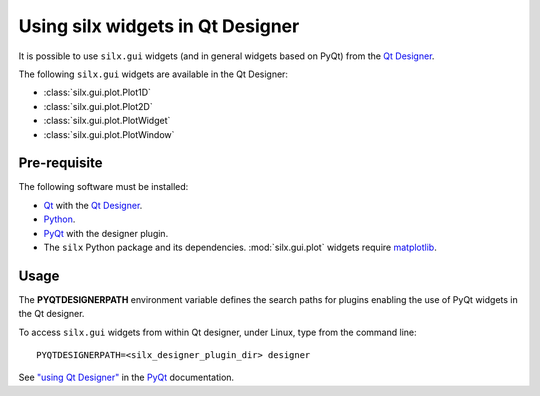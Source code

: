 Using silx widgets in Qt Designer
=================================

It is possible to use ``silx.gui`` widgets (and in general widgets based on PyQt) from the `Qt Designer`_.

The following ``silx.gui`` widgets are available in the Qt Designer:

- :class:`silx.gui.plot.Plot1D`
- :class:`silx.gui.plot.Plot2D`
- :class:`silx.gui.plot.PlotWidget`
- :class:`silx.gui.plot.PlotWindow`

Pre-requisite
-------------

The following software must be installed:

- Qt_ with the `Qt Designer`_.
- Python_.
- PyQt_ with the designer plugin.
- The ``silx`` Python package and its dependencies.
  :mod:`silx.gui.plot` widgets require matplotlib_.

Usage
-----

The **PYQTDESIGNERPATH** environment variable defines the search paths for plugins enabling the use of PyQt widgets in the Qt designer.

To access ``silx.gui`` widgets from within Qt designer, under Linux, type from the command line::

    PYQTDESIGNERPATH=<silx_designer_plugin_dir> designer


See `"using Qt Designer" <http://pyqt.sourceforge.net/Docs/PyQt5/designer.html>`_ in the PyQt_ documentation.

.. _Qt: http://www.qt.io/
.. _Python: https://www.python.org/
.. _PyQt: https://riverbankcomputing.com/software/pyqt/intro
.. _Qt Designer: http://doc.qt.io/qt-5/qtdesigner-manual.html
.. _matplotlib: http://matplotlib.org/
